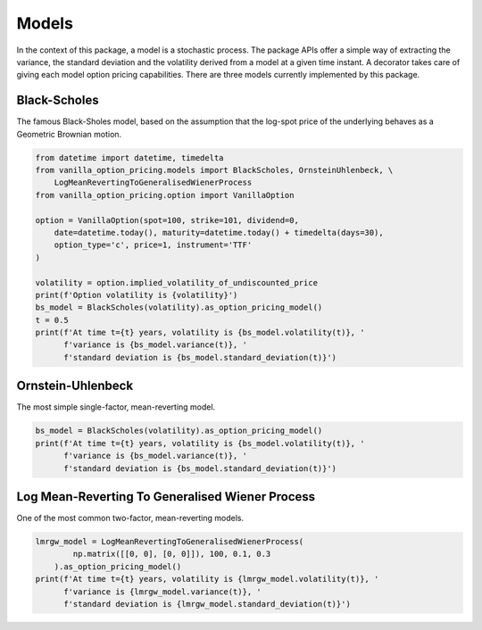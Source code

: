 ******
Models
******

In the context of this package, a model is a stochastic process.
The package APIs offer a simple way of extracting the variance, the standard deviation and the volatility
derived from a model at a given time instant.
A decorator takes care of giving each model option pricing capabilities.
There are three models currently implemented by this package.

Black-Scholes
=============

The famous Black-Sholes model, based on the assumption that the log-spot price of the underlying behaves as a
Geometric Brownian motion.

.. code:: python

    from datetime import datetime, timedelta
    from vanilla_option_pricing.models import BlackScholes, OrnsteinUhlenbeck, \
        LogMeanRevertingToGeneralisedWienerProcess
    from vanilla_option_pricing.option import VanillaOption

    option = VanillaOption(spot=100, strike=101, dividend=0,
        date=datetime.today(), maturity=datetime.today() + timedelta(days=30),
        option_type='c', price=1, instrument='TTF'
    )

    volatility = option.implied_volatility_of_undiscounted_price
    print(f'Option volatility is {volatility}')
    bs_model = BlackScholes(volatility).as_option_pricing_model()
    t = 0.5
    print(f'At time t={t} years, volatility is {bs_model.volatility(t)}, '
          f'variance is {bs_model.variance(t)}, '
          f'standard deviation is {bs_model.standard_deviation(t)}')


Ornstein-Uhlenbeck
==================

The most simple single-factor, mean-reverting model.

.. code:: python

    bs_model = BlackScholes(volatility).as_option_pricing_model()
    print(f'At time t={t} years, volatility is {bs_model.volatility(t)}, '
          f'variance is {bs_model.variance(t)}, '
          f'standard deviation is {bs_model.standard_deviation(t)}')


Log Mean-Reverting To Generalised Wiener Process
================================================

One of the most common two-factor, mean-reverting models.

.. code:: python

    lmrgw_model = LogMeanRevertingToGeneralisedWienerProcess(
            np.matrix([[0, 0], [0, 0]]), 100, 0.1, 0.3
        ).as_option_pricing_model()
    print(f'At time t={t} years, volatility is {lmrgw_model.volatility(t)}, '
          f'variance is {lmrgw_model.variance(t)}, '
          f'standard deviation is {lmrgw_model.standard_deviation(t)}')

